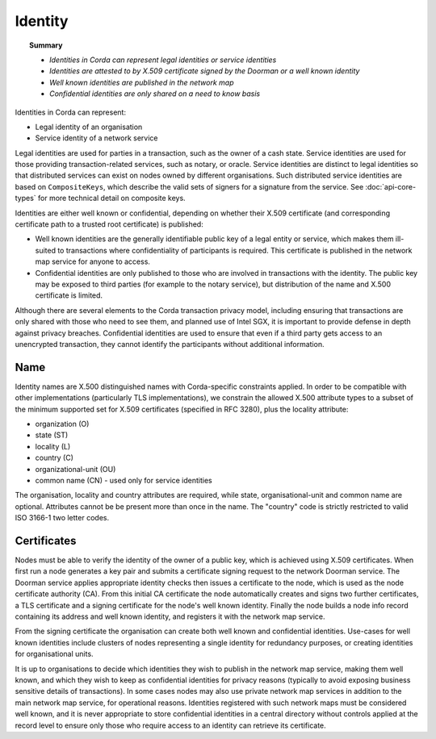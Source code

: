 Identity
========

.. topic:: Summary

   * *Identities in Corda can represent legal identities or service identities*
   * *Identities are attested to by X.509 certificate signed by the Doorman or a well known identity*
   * *Well known identities are published in the network map*
   * *Confidential identities are only shared on a need to know basis*

Identities in Corda can represent:

* Legal identity of an organisation
* Service identity of a network service

Legal identities are used for parties in a transaction, such as the owner of a cash state. Service identities are used
for those providing transaction-related services, such as notary, or oracle. Service identities are distinct to legal
identities so that distributed services can exist on nodes owned by different organisations. Such distributed service
identities are based on ``CompositeKeys``, which describe the valid sets of signers for a signature from the service.
See :doc:`api-core-types` for more technical detail on composite keys.

Identities are either well known or confidential, depending on whether their X.509 certificate (and corresponding
certificate path to a trusted root certificate) is published:

* Well known identities are the generally identifiable public key of a legal entity or service, which makes them
  ill-suited to transactions where confidentiality of participants is required. This certificate is published in the
  network map service for anyone to access.
* Confidential identities are only published to those who are involved in transactions with the identity. The public
  key may be exposed to third parties (for example to the notary service), but distribution of the name and X.500
  certificate is limited.

Although there are several elements to the Corda transaction privacy model, including ensuring that transactions are
only shared with those who need to see them, and planned use of Intel SGX, it is important to provide defense in depth against
privacy breaches. Confidential identities are used to ensure that even if a third party gets access to an unencrypted
transaction, they cannot identify the participants without additional information.

Name
----

Identity names are X.500 distinguished names with Corda-specific constraints applied. In order to be compatible with
other implementations (particularly TLS implementations), we constrain the allowed X.500 attribute types to a subset of
the minimum supported set for X.509 certificates (specified in RFC 3280), plus the locality attribute:

* organization (O)
* state (ST)
* locality (L)
* country (C)
* organizational-unit (OU)
* common name (CN) - used only for service identities

The organisation, locality and country attributes are required, while state, organisational-unit and common name are
optional. Attributes cannot be be present more than once in the name. The "country" code is strictly restricted to valid
ISO 3166-1 two letter codes.

Certificates
------------

Nodes must be able to verify the identity of the owner of a public key, which is achieved using X.509 certificates.
When first run a node generates a key pair and submits a certificate signing request to the network Doorman service.
The Doorman service applies appropriate identity checks then issues a certificate to the node, which is used as the
node certificate authority (CA). From this initial CA certificate the node automatically creates and signs two further
certificates, a TLS certificate and a signing certificate for the node's well known identity. Finally the node
builds a node info record containing its address and well known identity, and registers it with the network map service.

From the signing certificate the organisation can create both well known and confidential identities. Use-cases for
well known identities include clusters of nodes representing a single identity for redundancy purposes, or creating
identities for organisational units.

It is up to organisations to decide which identities they wish to publish in the network map service, making them
well known, and which they wish to keep as confidential identities for privacy reasons (typically to avoid exposing
business sensitive details of transactions). In some cases nodes may also use private network map services in addition
to the main network map service, for operational reasons. Identities registered with such network maps must be
considered well known, and it is never appropriate to store confidential identities in a central directory without
controls applied at the record level to ensure only those who require access to an identity can retrieve its
certificate.

.. TODO: Revisit once design & use cases of private maps is further fleshed out